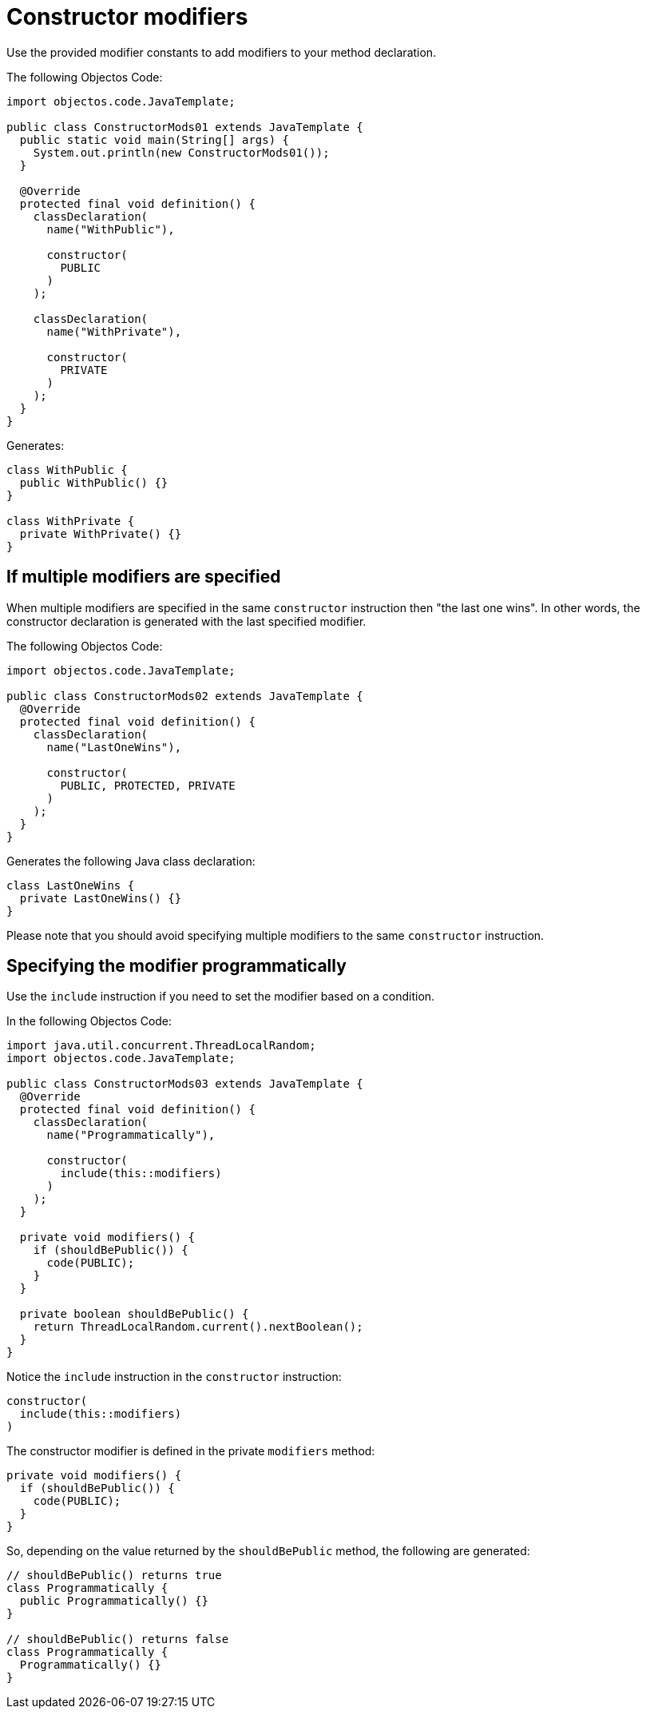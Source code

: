 = Constructor modifiers

Use the provided modifier constants to add modifiers to your method declaration.

The following Objectos Code:

[,java]
----
import objectos.code.JavaTemplate;

public class ConstructorMods01 extends JavaTemplate {
  public static void main(String[] args) {
    System.out.println(new ConstructorMods01());
  }

  @Override
  protected final void definition() {
    classDeclaration(
      name("WithPublic"),

      constructor(
        PUBLIC
      )
    );

    classDeclaration(
      name("WithPrivate"),

      constructor(
        PRIVATE
      )
    );
  }
}
----

Generates:

[,java]
----
class WithPublic {
  public WithPublic() {}
}

class WithPrivate {
  private WithPrivate() {}
}
----

== If multiple modifiers are specified

When multiple modifiers are specified in the same `constructor` instruction then "the last one wins".
In other words, the constructor declaration is generated with the last specified modifier.

The following Objectos Code:

[,java]
----
import objectos.code.JavaTemplate;

public class ConstructorMods02 extends JavaTemplate {
  @Override
  protected final void definition() {
    classDeclaration(
      name("LastOneWins"),

      constructor(
        PUBLIC, PROTECTED, PRIVATE
      )
    );
  }
}
----

Generates the following Java class declaration:

[,java]
----
class LastOneWins {
  private LastOneWins() {}
}
----

Please note that you should avoid specifying multiple modifiers to the same `constructor` instruction.

== Specifying the modifier programmatically

Use the `include` instruction if you need to set the modifier based on a condition.

In the following Objectos Code:

[,java]
----
import java.util.concurrent.ThreadLocalRandom;
import objectos.code.JavaTemplate;

public class ConstructorMods03 extends JavaTemplate {
  @Override
  protected final void definition() {
    classDeclaration(
      name("Programmatically"),

      constructor(
        include(this::modifiers)
      )
    );
  }

  private void modifiers() {
    if (shouldBePublic()) {
      code(PUBLIC);
    }
  }

  private boolean shouldBePublic() {
    return ThreadLocalRandom.current().nextBoolean();
  }
}
----

Notice the `include` instruction in the `constructor` instruction:

[,java]
----
constructor(
  include(this::modifiers)
)
----

The constructor modifier is defined in the private `modifiers` method:

[,java]
----
private void modifiers() {
  if (shouldBePublic()) {
    code(PUBLIC);
  }
}
----

So, depending on the value returned by the `shouldBePublic` method, the following are generated:

[,java]
----
// shouldBePublic() returns true
class Programmatically {
  public Programmatically() {}
}

// shouldBePublic() returns false
class Programmatically {
  Programmatically() {}
}
----